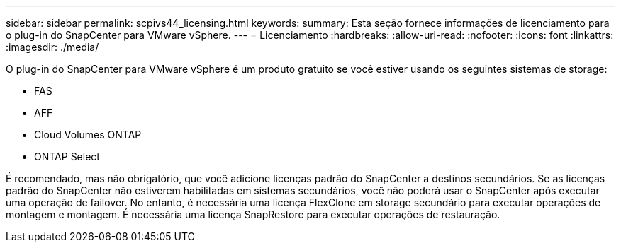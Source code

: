 ---
sidebar: sidebar 
permalink: scpivs44_licensing.html 
keywords:  
summary: Esta seção fornece informações de licenciamento para o plug-in do SnapCenter para VMware vSphere. 
---
= Licenciamento
:hardbreaks:
:allow-uri-read: 
:nofooter: 
:icons: font
:linkattrs: 
:imagesdir: ./media/


[role="lead"]
O plug-in do SnapCenter para VMware vSphere é um produto gratuito se você estiver usando os seguintes sistemas de storage:

* FAS
* AFF
* Cloud Volumes ONTAP
* ONTAP Select


É recomendado, mas não obrigatório, que você adicione licenças padrão do SnapCenter a destinos secundários. Se as licenças padrão do SnapCenter não estiverem habilitadas em sistemas secundários, você não poderá usar o SnapCenter após executar uma operação de failover. No entanto, é necessária uma licença FlexClone em storage secundário para executar operações de montagem e montagem. É necessária uma licença SnapRestore para executar operações de restauração.
